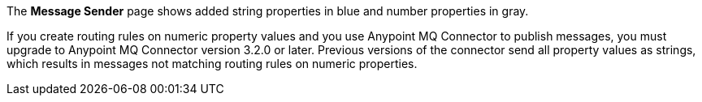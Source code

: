 
// tag::mquserpropsTypeColor[]
The *Message Sender* page shows added string properties in blue and number properties in gray.
// end::mquserpropsTypeColor[]

// tag::mqNumberPropsConnector[]
If you create routing rules on numeric property values and you use
Anypoint MQ Connector to publish messages, 
you must upgrade to Anypoint MQ Connector version 3.2.0 or later.
Previous versions of the connector send all property values as strings,
which results in messages not matching routing rules on numeric properties.
// end::mqNumberPropsConnector[]
